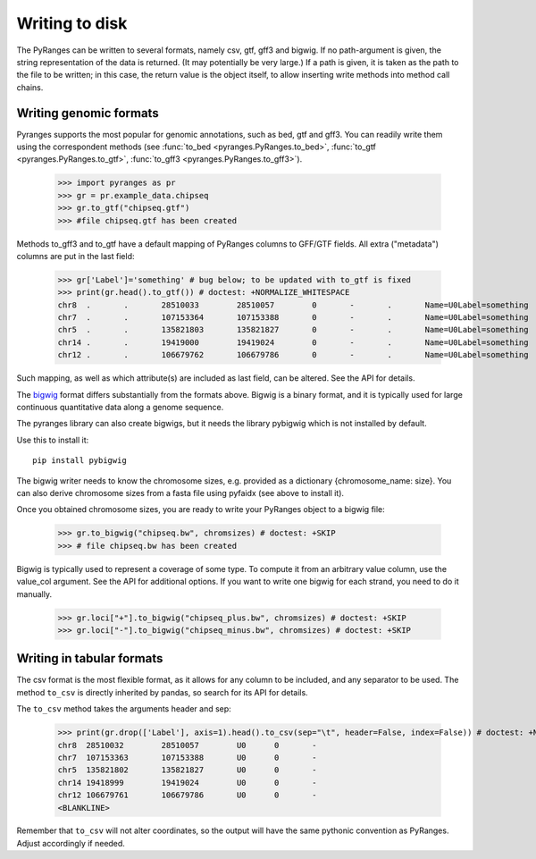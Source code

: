 Writing to disk
~~~~~~~~~~~~~~~

.. contents::
   :local:
   :depth: 2
   :caption: Contents



The PyRanges can be written to several formats, namely csv, gtf, gff3 and bigwig.
If no path-argument is given, the string representation of the data is returned. (It may potentially be very large.)
If a path is given, it is taken as the path to the file to be written; in this case, the return value is the object
itself, to allow inserting write methods into method call chains.


Writing genomic formats
-----------------------

Pyranges supports the most popular for genomic annotations, such as bed, gtf and gff3.
You can readily write them using the correspondent methods (see
:func:`to_bed <pyranges.PyRanges.to_bed>`,
:func:`to_gtf <pyranges.PyRanges.to_gtf>`,
:func:`to_gff3 <pyranges.PyRanges.to_gff3>`).

  >>> import pyranges as pr
  >>> gr = pr.example_data.chipseq
  >>> gr.to_gtf("chipseq.gtf")
  >>> #file chipseq.gtf has been created


Methods to_gff3 and to_gtf have a default mapping of PyRanges columns to GFF/GTF fields.
All extra ("metadata") columns are put in the last field:

  >>> gr['Label']='something' # bug below; to be updated with to_gtf is fixed
  >>> print(gr.head().to_gtf()) # doctest: +NORMALIZE_WHITESPACE
  chr8	.	.	28510033	28510057	0	-	.	Name=U0Label=something
  chr7	.	.	107153364	107153388	0	-	.	Name=U0Label=something
  chr5	.	.	135821803	135821827	0	-	.	Name=U0Label=something
  chr14	.	.	19419000	19419024	0	-	.	Name=U0Label=something
  chr12	.	.	106679762	106679786	0	-	.	Name=U0Label=something

Such mapping, as well as which attribute(s) are included as last field, can be altered. See the API for details.

The `bigwig <http://genome.ucsc.edu/goldenPath/help/bigWig.html>`_ format differs substantially from
the formats above. Bigwig is a binary format, and it is typically used for large continuous quantitative
data along a genome sequence.

The pyranges library can also create bigwigs, but it needs the library pybigwig which is not installed by default.

Use this to install it::

	pip install pybigwig

The bigwig writer needs to know the chromosome sizes, e.g. provided as a dictionary {chromosome_name: size}.
You can also derive chromosome sizes from a fasta file using pyfaidx (see above to install it).

.. doctest::

  >>> import pyfaidx
  >>> chromsizes=pyfaidx.Fasta('your_genome.fa') # doctest: +SKIP


Once you obtained chromosome sizes, you are ready to write your PyRanges object to a bigwig file:

  >>> gr.to_bigwig("chipseq.bw", chromsizes) # doctest: +SKIP
  >>> # file chipseq.bw has been created

Bigwig is typically used to represent a coverage of some type.
To compute it from an arbitrary value column, use the value_col argument. See the API for additional options.
If you want to write one bigwig for each strand, you need to do it manually.


  >>> gr.loci["+"].to_bigwig("chipseq_plus.bw", chromsizes) # doctest: +SKIP
  >>> gr.loci["-"].to_bigwig("chipseq_minus.bw", chromsizes) # doctest: +SKIP


Writing in tabular formats
--------------------------

The csv format is the most flexible format, as it allows for any column to be included, and any separator to be used.
The method ``to_csv`` is directly inherited by pandas, so search for its API for details.


The ``to_csv`` method takes the arguments header and sep:

  >>> print(gr.drop(['Label'], axis=1).head().to_csv(sep="\t", header=False, index=False)) # doctest: +NORMALIZE_WHITESPACE
  chr8	28510032	28510057	U0	0	-
  chr7	107153363	107153388	U0	0	-
  chr5	135821802	135821827	U0	0	-
  chr14	19418999	19419024	U0	0	-
  chr12	106679761	106679786	U0	0	-
  <BLANKLINE>

Remember that ``to_csv`` will not alter coordinates, so the output
will have the same pythonic convention as PyRanges. Adjust accordingly if needed.
